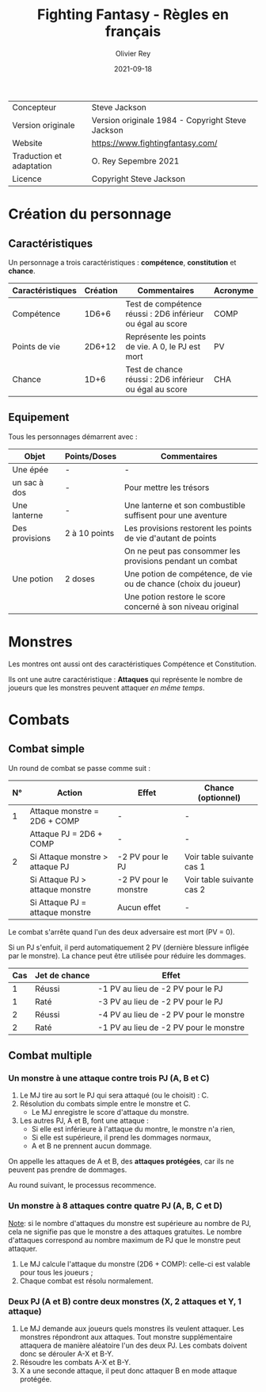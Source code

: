 #+TITLE: Fighting Fantasy - Règles en français
#+AUTHOR: Olivier Rey
#+DATE: 2021-09-18
#+STARTUP: overview

[[file:FF2018.png]]

#+ATTR_HTML: :border 2 :rules all :frame border
| Concepteur               | Steve Jackson                                    |
| Version originale        | Version originale 1984 - Copyright Steve Jackson |
| Website                  | [[https://www.fightingfantasy.com/][https://www.fightingfantasy.com/]]                 |
| Traduction et adaptation | O. Rey Sepembre 2021                             |
| Licence                  | Copyright Steve Jackson                          |

* Création du personnage

** Caractéristiques

Un personnage a trois caractéristiques : *compétence*, *constitution* et *chance*.

#+ATTR_HTML: :border 2 :rules all :frame border
| Caractéristiques | Création | Commentaires                                               | Acronyme |
|------------------+----------+------------------------------------------------------------+----------|
| Compétence       |    1D6+6 | Test de compétence réussi : 2D6 inférieur ou égal au score | COMP     |
| Points de vie    |   2D6+12 | Représente les points de vie. A 0, le PJ est mort          | PV       |
| Chance           |     1D+6 | Test de chance réussi : 2D6 inférieur ou égal au score     | CHA      |

** Equipement

Tous les personnages démarrent avec :

#+ATTR_HTML: :border 2 :rules all :frame border
| Objet          | Points/Doses  | Commentaires                                                    |
|----------------+---------------+-----------------------------------------------------------------|
| Une épée       | -             | -                                                               |
| un sac à dos   | -             | Pour mettre les trésors                                         |
| Une lanterne   | -             | Une lanterne et son combustible suffisent pour une aventure     |
| Des provisions | 2 à 10 points | Les provisions restorent les points de vie d'autant de points   |
|                |               | On ne peut pas consommer les provisions pendant un combat       |
| Une potion     | 2 doses       | Une potion de compétence, de vie ou de chance (choix du joueur) |
|                |               | Une potion restore le score concerné à son niveau original      |


* Monstres

Les montres ont aussi ont des caractéristiques Compétence et Constitution.

Ils ont une autre caractéristique : *Attaques* qui représente le nombre de joueurs que les monstres peuvent attaquer /en même temps/.

* Combats

** Combat simple

Un round de combat se passe comme suit :

#+ATTR_HTML: :border 2 :rules all :frame border
| N° | Action                             | Effet                 | Chance (optionnel)        |
|----+------------------------------------+-----------------------+---------------------------|
|  1 | Attaque monstre = 2D6 + COMP       | -                     | -                         |
|    | Attaque PJ = 2D6 + COMP            | -                     | -                         |
|  2 | Si Attaque monstre > attaque PJ    | -2 PV pour le PJ      | Voir table suivante cas 1 |
|    | Si Attaque PJ > attaque monstre    | -2 PV pour le monstre | Voir table suivante cas 2 |
|    | Si Attaque PJ = attaque monstre    | Aucun effet           | -                         |

Le combat s'arrête quand l'un des deux adversaire est mort (PV = 0).

Si un PJ s'enfuit, il perd automatiquement 2 PV (dernière blessure infligée par le monstre). La chance peut être utilisée pour réduire les dommages.

#+ATTR_HTML: :border 2 :rules all :frame border
| Cas | Jet de chance | Effet                                  |
|-----+---------------+----------------------------------------|
|   1 | Réussi        | -1 PV au lieu de -2 PV pour le PJ      |
|   1 | Raté          | -3 PV au lieu de -2 PV pour le PJ      |
|   2 | Réussi        | -4 PV au lieu de -2 PV pour le monstre |
|   2 | Raté          | -1 PV au lieu de -2 PV pour le monstre |

** Combat multiple

*** Un monstre à une attaque contre trois PJ (A, B et C)

1. Le MJ tire au sort le PJ qui sera attaqué (ou le choisit) : C.
2. Résolution du combats simple entre le monstre et C.
  - Le MJ enregistre le score d'attaque du monstre.
3. Les autres PJ, A et B, font une attaque :
  - Si elle est inférieure à l'attaque du montre, le monstre n'a rien,
  - Si elle est supérieure, il prend les dommages normaux,
  - A et B ne prennent aucun dommage.

On appelle les attaques de A et B, des *attaques protégées*, car ils ne peuvent pas prendre de dommages.

Au round suivant, le processus recommence.

*** Un monstre à 8 attaques contre quatre PJ (A, B, C et D)

_Note_: si le nombre d'attaques du monstre est supérieure au nombre de PJ, cela ne signifie pas que le monstre a des attaques gratuites. Le nombre d'attaques correspond au nombre maximum de PJ que le monstre peut attaquer.

1. Le MJ calcule l'attaque du monstre (2D6 + COMP): celle-ci est valable pour tous les joueurs ;
2. Chaque combat est résolu normalement.

*** Deux PJ (A et B) contre deux monstres (X, 2 attaques et Y, 1 attaque)

1. Le MJ demande aux joueurs quels monstres ils veulent attaquer. Les monstres répondront aux attaques. Tout monstre supplémentaire attaquera de manière aléatoire l'un des deux PJ. Les combats doivent donc se dérouler A-X et B-Y.
2. Résoudre les combats A-X et B-Y.
2. X a une seconde attaque, il peut donc attaquer B en mode attaque protégée.






